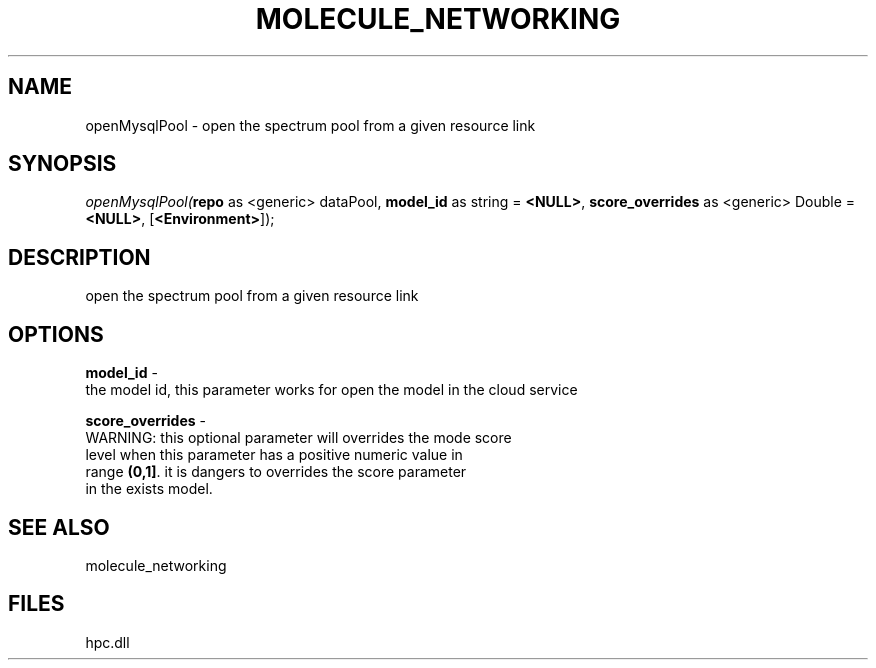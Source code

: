 .\" man page create by R# package system.
.TH MOLECULE_NETWORKING 1 2000-Jan "openMysqlPool" "openMysqlPool"
.SH NAME
openMysqlPool \- open the spectrum pool from a given resource link
.SH SYNOPSIS
\fIopenMysqlPool(\fBrepo\fR as <generic> dataPool, 
\fBmodel_id\fR as string = \fB<NULL>\fR, 
\fBscore_overrides\fR as <generic> Double = \fB<NULL>\fR, 
[\fB<Environment>\fR]);\fR
.SH DESCRIPTION
.PP
open the spectrum pool from a given resource link
.PP
.SH OPTIONS
.PP
\fBmodel_id\fB \fR\- 
 the model id, this parameter works for open the model in the cloud service
. 
.PP
.PP
\fBscore_overrides\fB \fR\- 
 WARNING: this optional parameter will overrides the mode score 
 level when this parameter has a positive numeric value in 
 range \fB(0,1]\fR. it is dangers to overrides the score parameter
 in the exists model.
. 
.PP
.SH SEE ALSO
molecule_networking
.SH FILES
.PP
hpc.dll
.PP
